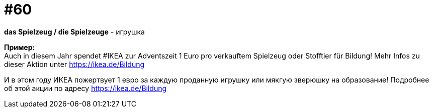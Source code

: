 [#16_060]
= #60
:hardbreaks:

*das Spielzeug / die Spielzeuge* - игрушка

*Пример:*
Auch in diesem Jahr spendet #IKEA zur Adventszeit 1 Euro pro verkauftem Spielzeug oder Stofftier für Bildung! Mehr Infos zu dieser Aktion unter https://ikea.de/Bildung

И в этом году ИКЕА пожертвует 1 евро за каждую проданную игрушку или мякгую зверюшку на образование! Подробнее об этой акции по адресу https://ikea.de/Bildung